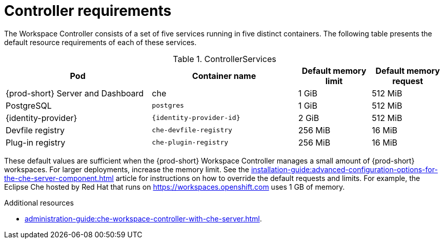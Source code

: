 // {prod-id-short}-compute-resources-requirements

[id="controller-requirements_{context}"]
= Controller requirements

The Workspace Controller consists of a set of five services running in five distinct containers. The following table presents the default resource requirements of each of these services.

[cols="2,2,1,1", options="header"]
.ControllerServices
|===
|Pod
|Container name
|Default memory limit
|Default memory request

|{prod-short} Server and Dashboard
|che
|1 GiB
|512 MiB

|PostgreSQL
|`postgres`
|1 GiB
|512 MiB

|{identity-provider}
|`{identity-provider-id}`
|2 GiB
|512 MiB

|Devfile registry
|`che-devfile-registry`
|256 MiB
|16 MiB

|Plug-in registry
|`che-plugin-registry`
|256 MiB
|16 MiB
|===

These default values are sufficient when the {prod-short} Workspace Controller manages a small amount of {prod-short} workspaces. For larger deployments, increase the memory limit. See the xref:installation-guide:advanced-configuration-options-for-the-che-server-component.adoc[] article for instructions on how to override the default requests and limits. For example, the Eclipse Che hosted by Red Hat that runs on link:https://workspaces.openshift.com[] uses 1 GB of memory.

.Additional resources

* xref:administration-guide:che-workspace-controller-with-che-server.adoc[].
